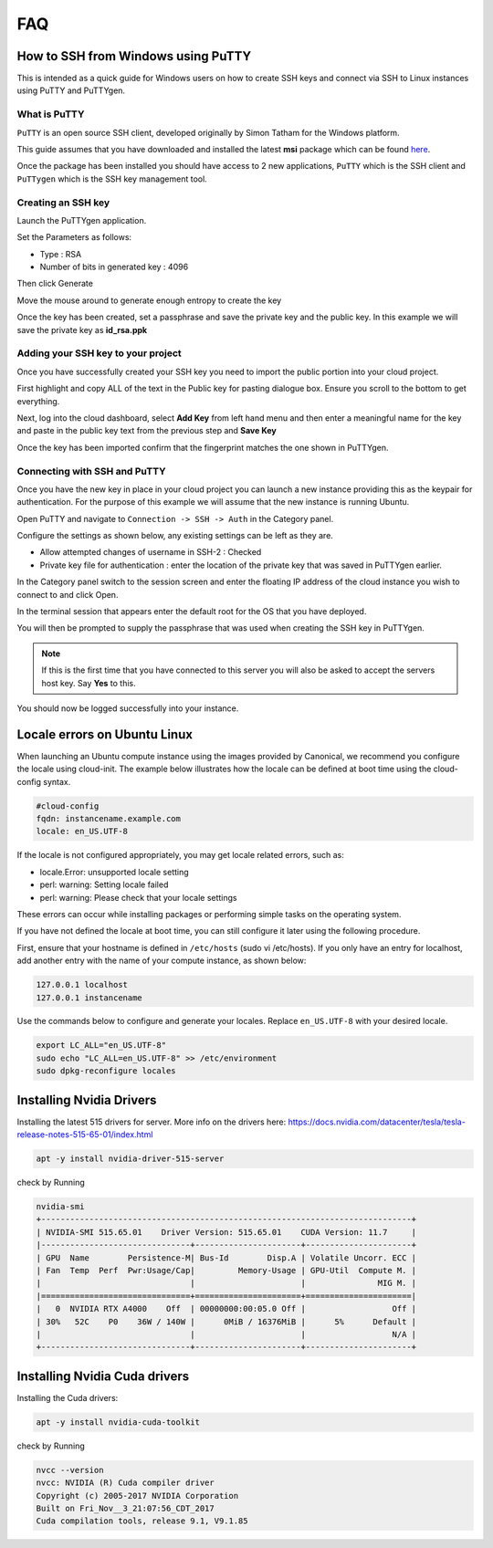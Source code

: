 ===
FAQ
===


***********************************
How to SSH from Windows using PuTTY
***********************************

This is intended as a quick guide for Windows users on how to create SSH keys
and connect via SSH to Linux instances using PuTTY and PuTTYgen.

What is PuTTY
=============

``PuTTY`` is an open source SSH client, developed originally by Simon Tatham
for the Windows platform.


This guide assumes that you have downloaded and installed the latest **msi**
package which can be found `here`_.

.. _`here`: https://www.chiark.greenend.org.uk/~sgtatham/putty/latest.html

Once the package has been installed you should have access to 2 new
applications, ``PuTTY`` which is the SSH client and ``PuTTygen`` which is the
SSH key management tool.

Creating an SSH key
===================

Launch the PuTTYgen application.


Set the Parameters as follows:

- Type : RSA
- Number of bits in generated key : 4096

Then click Generate

.. image:: _static/images/ssh-with-putty_1.png
   :align: center

Move the mouse around to generate enough entropy to create the key

.. image:: _static/images/ssh-with-putty_2.png
   :align: center

Once the key has been created, set a passphrase and save the private key and
the public key. In this example we will save the private key as **id_rsa.ppk**

.. image:: _static/images/ssh-with-putty_3.png
   :align: center


Adding your SSH key to your project
===================================

Once you have successfully created your SSH key you need to import the public
portion into your cloud project.

First highlight and copy ALL of the text in the Public key for pasting dialogue
box. Ensure you scroll to the bottom to get everything.

.. image:: _static/images/ssh-with-putty_4.png
   :align: center

Next, log into the cloud dashboard, select **Add Key** from left
hand menu and then enter a meaningful name for the key and
paste in the public key text from the previous step and **Save Key**

.. image:: _static/images/ssh-with-putty_5.png
   :align: center

Once the key has been imported confirm that the fingerprint matches the one
shown in PuTTYgen.

.. image:: _static/images/ssh-with-putty_6.png
   :align: center

Connecting with SSH and PuTTY
=============================

Once you have the new key in place in your cloud project you can launch a new
instance providing this as the keypair for authentication. For the purpose of
this example we will assume that the new instance is running Ubuntu.

Open PuTTY and navigate to ``Connection -> SSH -> Auth`` in the Category panel.

Configure the settings as shown below, any existing settings can be left as
they are.

- Allow attempted changes of username in SSH-2 : Checked
- Private key file for authentication : enter the location of the private key
  that was saved in PuTTYgen earlier.

.. image:: _static/images/ssh-with-putty_7.png
   :align: center

In the Category panel switch to the session screen and enter the floating IP
address of the cloud instance you wish to connect to and click Open.

.. image:: _static/images/ssh-with-putty_8.png
   :align: center

In the terminal session that appears enter the default root for the OS that
you have deployed.

.. image:: _static/images/ssh-with-putty_9.png
   :align: center

You will then be prompted to supply the passphrase that was used when creating
the SSH key in PuTTYgen.

.. Note::

  If this is the first time that you have connected to this server you will also
  be asked to accept the servers host key. Say **Yes** to this.

.. image:: _static/images/ssh-with-putty_10.png
   :align: center

You should now be logged successfully into your instance.

.. image:: _static/images/ssh-with-putty_11.png
   :align: center


*****************************
Locale errors on Ubuntu Linux
*****************************

When launching an Ubuntu compute instance using the images provided by
Canonical, we recommend you configure the locale using cloud-init. The
example below illustrates how the locale can be defined at boot time using the
cloud-config syntax.

.. code-block:: bash

  #cloud-config
  fqdn: instancename.example.com
  locale: en_US.UTF-8

If the locale is not configured appropriately, you may get locale related
errors, such as:

* locale.Error: unsupported locale setting
* perl: warning: Setting locale failed
* perl: warning: Please check that your locale settings

These errors can occur while installing packages or performing simple tasks on
the operating system.

If you have not defined the locale at boot time, you can still configure it
later using the following procedure.

First, ensure that your hostname is defined in ``/etc/hosts`` (sudo vi
/etc/hosts). If you only have an entry for localhost, add another entry with
the name of your compute instance, as shown below:

.. code-block:: bash

  127.0.0.1 localhost
  127.0.0.1 instancename

Use the commands below to configure and generate your locales. Replace
``en_US.UTF-8`` with your desired locale.

.. code-block:: bash

  export LC_ALL="en_US.UTF-8"
  sudo echo "LC_ALL=en_US.UTF-8" >> /etc/environment
  sudo dpkg-reconfigure locales


*******************************
Installing Nvidia Drivers
*******************************

Installing the latest 515 drivers for server. More info on the drivers here: https://docs.nvidia.com/datacenter/tesla/tesla-release-notes-515-65-01/index.html


.. code-block:: bash

  apt -y install nvidia-driver-515-server

check by Running

.. code-block:: console

  nvidia-smi
  +-----------------------------------------------------------------------------+
  | NVIDIA-SMI 515.65.01    Driver Version: 515.65.01    CUDA Version: 11.7     |
  |-------------------------------+----------------------+----------------------+
  | GPU  Name        Persistence-M| Bus-Id        Disp.A | Volatile Uncorr. ECC |
  | Fan  Temp  Perf  Pwr:Usage/Cap|         Memory-Usage | GPU-Util  Compute M. |
  |                               |                      |               MIG M. |
  |===============================+======================+======================|
  |   0  NVIDIA RTX A4000    Off  | 00000000:00:05.0 Off |                  Off |
  | 30%   52C    P0    36W / 140W |      0MiB / 16376MiB |      5%      Default |
  |                               |                      |                  N/A |
  +-------------------------------+----------------------+----------------------+



*******************************
Installing Nvidia Cuda drivers
*******************************

Installing the Cuda drivers:

.. code-block:: bash

  apt -y install nvidia-cuda-toolkit

check by Running

.. code-block:: console

  nvcc --version
  nvcc: NVIDIA (R) Cuda compiler driver
  Copyright (c) 2005-2017 NVIDIA Corporation
  Built on Fri_Nov__3_21:07:56_CDT_2017
  Cuda compilation tools, release 9.1, V9.1.85

